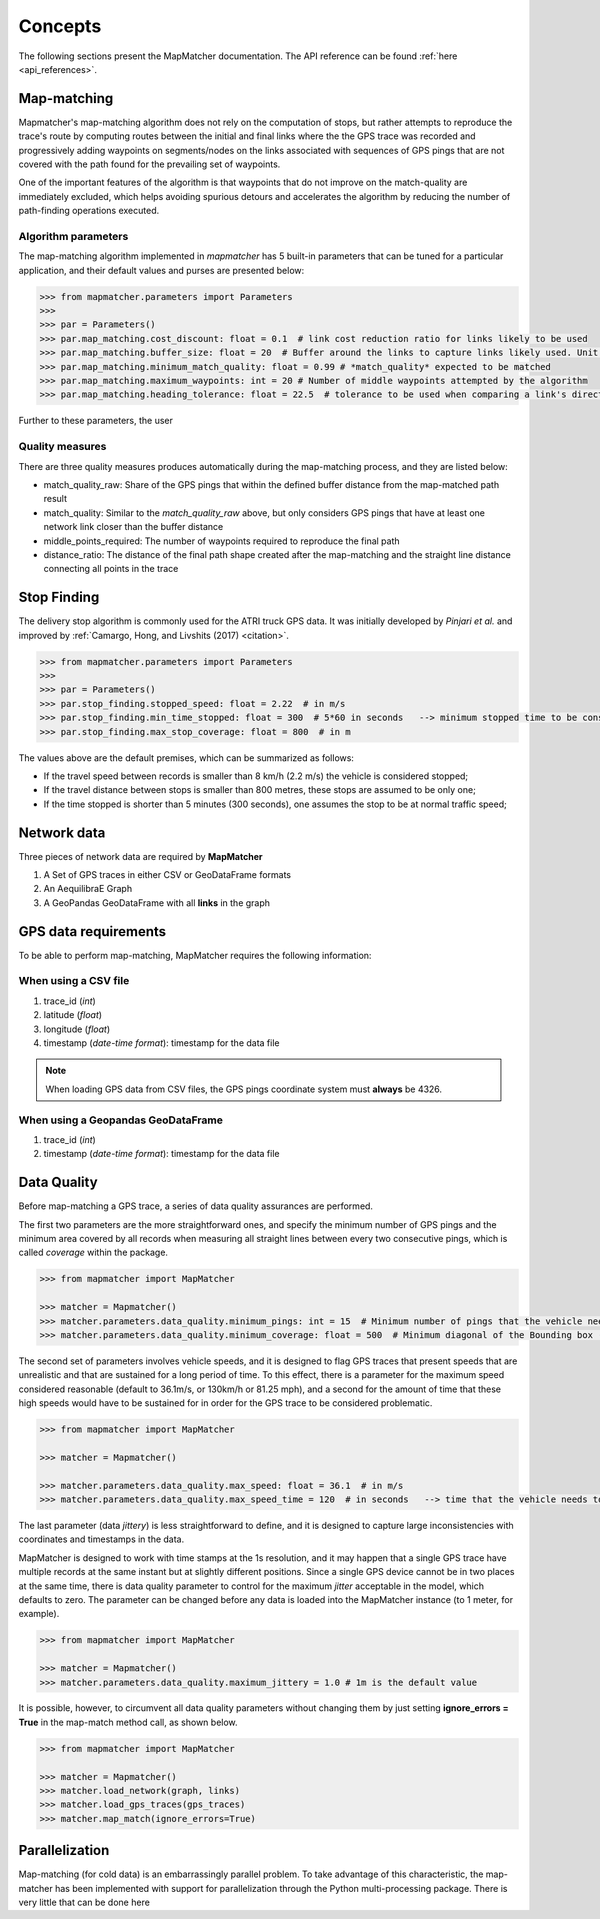 Concepts
========

The following sections present the MapMatcher documentation. The API reference can be found
:ref:`here <api_references>`.

Map-matching
------------

Mapmatcher's map-matching algorithm does not rely on the computation of stops, but rather attempts
to reproduce the trace's route by computing routes between the initial and final links where the the
GPS trace was recorded and progressively adding waypoints on segments/nodes on the links associated
with sequences of GPS pings that are not covered with the path found for the prevailing set of waypoints.

One of the important features of the algorithm is that waypoints that do not improve on the match-quality
are immediately excluded, which helps avoiding spurious detours and accelerates the algorithm by
reducing the number of path-finding operations executed.


Algorithm parameters
++++++++++++++++++++

The map-matching algorithm implemented in *mapmatcher* has 5 built-in parameters that can be tuned
for a particular application, and their default values and purses are presented below:

.. code-block:: python

    >>> from mapmatcher.parameters import Parameters
    >>>
    >>> par = Parameters()
    >>> par.map_matching.cost_discount: float = 0.1  # link cost reduction ratio for links likely to be used
    >>> par.map_matching.buffer_size: float = 20  # Buffer around the links to capture links likely used. Unit is meters
    >>> par.map_matching.minimum_match_quality: float = 0.99 # *match_quality* expected to be matched
    >>> par.map_matching.maximum_waypoints: int = 20 # Number of middle waypoints attempted by the algorithm
    >>> par.map_matching.heading_tolerance: float = 22.5  # tolerance to be used when comparing a link's direction with the link it seems to be associated with


Further to these parameters, the user

Quality measures
++++++++++++++++

There are three quality measures produces automatically during the map-matching
process, and they are listed below:

* match_quality_raw: Share of the GPS pings that within the defined buffer distance from the map-matched path result

* match_quality: Similar to the *match_quality_raw* above, but only considers GPS pings that have at least one network link closer than the buffer distance

* middle_points_required: The number of waypoints required to reproduce the final path

* distance_ratio: The distance of the final path shape created after the map-matching and the straight line distance connecting all points in the trace

Stop Finding
------------

The delivery stop algorithm is commonly used for the ATRI truck GPS data.
It was initially developed by *Pinjari et al.* and improved by :ref:`Camargo, Hong, and Livshits (2017) <citation>`.

.. code-block:: python

    >>> from mapmatcher.parameters import Parameters
    >>> 
    >>> par = Parameters()
    >>> par.stop_finding.stopped_speed: float = 2.22  # in m/s
    >>> par.stop_finding.min_time_stopped: float = 300  # 5*60 in seconds   --> minimum stopped time to be considered
    >>> par.stop_finding.max_stop_coverage: float = 800  # in m

The values above are the default premises, which can be summarized as follows:

* If the travel speed between records is smaller than 8 km/h (2.2 m/s) the vehicle is considered stopped;
* If the travel distance between stops is smaller than 800 metres, these stops are assumed to be only one;
* If the time stopped is shorter than 5 minutes (300 seconds), one assumes the stop to be at normal traffic speed;


Network data
------------

Three pieces of network data are required by **MapMatcher**

1. A Set of GPS traces in either CSV or GeoDataFrame formats
2. An AequilibraE Graph
3. A GeoPandas GeoDataFrame with all **links** in the graph


GPS data requirements
---------------------

To be able to perform map-matching, MapMatcher requires the following information:

When using a CSV file
+++++++++++++++++++++

1. trace_id (*int*)
2. latitude (*float*)
3. longitude (*float*)
4. timestamp (*date-time format*): timestamp for the data file

.. note::

    When loading GPS data from CSV files, the GPS pings coordinate system must **always** be 4326.

When using a Geopandas GeoDataFrame
+++++++++++++++++++++++++++++++++++

1. trace_id (*int*)
2. timestamp (*date-time format*): timestamp for the data file

Data Quality
------------

Before map-matching a GPS trace, a series of data quality assurances are performed.

The first two parameters are the more straightforward ones, and specify the minimum
number of GPS pings and the minimum area covered by all records when measuring
all straight lines between every two consecutive pings, which is called *coverage*
within the package.

.. code-block:: python

    >>> from mapmatcher import MapMatcher

    >>> matcher = Mapmatcher()
    >>> matcher.parameters.data_quality.minimum_pings: int = 15  # Minimum number of pings that the vehicle needs to have to be considered valid
    >>> matcher.parameters.data_quality.minimum_coverage: float = 500  # Minimum diagonal of the Bounding box (m) defined by the GPS pings in the trace

The second set of parameters involves vehicle speeds, and it is designed to flag GPS traces
that present speeds that are unrealistic and that are sustained for a long period of time.
To this effect, there is a parameter for the maximum speed considered reasonable (default to 36.1m/s, or
130km/h or 81.25 mph), and a second for the amount of time that these high speeds would have to be
sustained for in order for the GPS trace to be considered problematic.

.. code-block:: python

    >>> from mapmatcher import MapMatcher

    >>> matcher = Mapmatcher()

    >>> matcher.parameters.data_quality.max_speed: float = 36.1  # in m/s
    >>> matcher.parameters.data_quality.max_speed_time = 120  # in seconds   --> time that the vehicle needs to be above the speed limit to be scraped

The last parameter (data *jittery*) is less straightforward to define, and it
is designed to capture large inconsistencies with coordinates and timestamps in the data.

MapMatcher is designed to work with time stamps at the 1s resolution, and it
may happen that a single GPS trace have multiple records at the same instant
but at slightly different positions. Since a single GPS device cannot be
in two places at the same time, there is data quality parameter to control for
the maximum *jitter* acceptable in the model, which defaults to zero.
The parameter can be changed before any data is loaded into the MapMatcher
instance (to 1 meter, for example).

.. code-block:: python

    >>> from mapmatcher import MapMatcher

    >>> matcher = Mapmatcher()
    >>> matcher.parameters.data_quality.maximum_jittery = 1.0 # 1m is the default value


It is possible, however, to circumvent all data quality parameters without changing them
by just setting **ignore_errors = True** in the map-match method call, as shown below.

.. code-block:: python

    >>> from mapmatcher import MapMatcher

    >>> matcher = Mapmatcher()
    >>> matcher.load_network(graph, links)
    >>> matcher.load_gps_traces(gps_traces)
    >>> matcher.map_match(ignore_errors=True)

Parallelization
---------------
Map-matching (for cold data) is an embarrassingly parallel problem. To take advantage of this characteristic, the
map-matcher has been implemented with support for parallelization through the Python multi-processing package. There
is very little that can be done here

